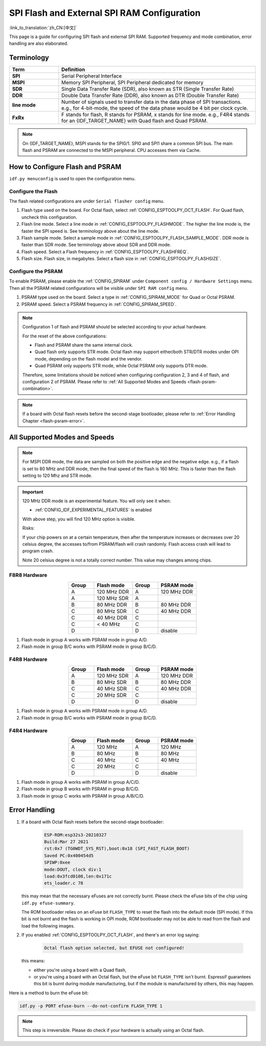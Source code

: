 SPI Flash and External SPI RAM Configuration
============================================

:link_to_translation:`zh_CN:[中文]`

This page is a guide for configuring SPI flash and external SPI RAM. Supported frequency and mode combination, error handling are also elaborated.

Terminology
-----------

.. list-table::
    :header-rows: 1
    :widths: 20 80
    :align: center

    * - Term
      - Definition
    * - **SPI**
      - Serial Peripheral Interface
    * - **MSPI**
      - Memory SPI Peripheral, SPI Peripheral dedicated for memory
    * - **SDR**
      - Single Data Transfer Rate (SDR), also known as STR (Single Transfer Rate)
    * - **DDR**
      - Double Data Transfer Rate (DDR), also known as DTR (Double Transfer Rate)
    * - **line mode**
      - Number of signals used to transfer data in the data phase of SPI transactions. e.g., for 4-bit-mode, the speed of the data phase would be 4 bit per clock cycle.
    * - **FxRx**
      - F stands for flash, R stands for PSRAM, x stands for line mode. e.g., F4R4 stands for an {IDF_TARGET_NAME} with Quad flash and Quad PSRAM.

.. note::

    On {IDF_TARGET_NAME}, MSPI stands for the SPI0/1. SPI0 and SPI1 share a common SPI bus. The main flash and PSRAM are connected to the MSPI peripheral. CPU accesses them via Cache.


.. _flash-psram-configuration:

How to Configure Flash and PSRAM
--------------------------------

``idf.py menuconfig`` is used to open the configuration menu.

Configure the Flash
^^^^^^^^^^^^^^^^^^^

The flash related configurations are under ``Serial flasher config`` menu.

1. Flash type used on the board. For Octal flash, select :ref:`CONFIG_ESPTOOLPY_OCT_FLASH`. For Quad flash, uncheck this configuration.
2. Flash line mode. Select a line mode in :ref:`CONFIG_ESPTOOLPY_FLASHMODE`. The higher the line mode is, the faster the SPI speed is. See terminology above about the line mode.
3. Flash sample mode. Select a sample mode in :ref:`CONFIG_ESPTOOLPY_FLASH_SAMPLE_MODE`. DDR mode is faster than SDR mode. See terminology above about SDR and DDR mode.
4. Flash speed. Select a Flash frequency in :ref:`CONFIG_ESPTOOLPY_FLASHFREQ`.
5. Flash size. Flash size, in megabytes. Select a flash size in :ref:`CONFIG_ESPTOOLPY_FLASHSIZE`.

Configure the PSRAM
^^^^^^^^^^^^^^^^^^^

To enable PSRAM, please enable the :ref:`CONFIG_SPIRAM` under ``Component config / Hardware Settings`` menu. Then all the PSRAM related configurations will be visible under ``SPI RAM config`` menu.

1. PSRAM type used on the board. Select a type in :ref:`CONFIG_SPIRAM_MODE` for Quad or Octal PSRAM.
2. PSRAM speed. Select a PSRAM frequency in :ref:`CONFIG_SPIRAM_SPEED`.

.. note::

    Configuration 1 of flash and PSRAM should be selected according to your actual hardware.

    For the reset of the above configurations:

    - Flash and PSRAM share the same internal clock.
    - Quad flash only supports STR mode. Octal flash may support either/both STR/DTR modes under OPI mode, depending on the flash model and the vendor.
    - Quad PSRAM only supports STR mode, while Octal PSRAM only supports DTR mode.

    Therefore, some limitations should be noticed when configuring configuration 2, 3 and 4 of flash, and configuration 2 of PSRAM. Please refer to :ref:`All Supported Modes and Speeds <flash-psram-combination>`.

.. note::

    If a board with Octal flash resets before the second-stage bootloader, please refer to :ref:`Error Handling Chapter <flash-psram-error>`.


.. _flash-psram-combination:

All Supported Modes and Speeds
------------------------------

.. note::

    For MSPI DDR mode, the data are sampled on both the positive edge and the negative edge. e.g., if a flash is set to 80 MHz and DDR mode, then the final speed of the flash is 160 MHz. This is faster than the flash setting to 120 Mhz and STR mode.

.. important::

    120 MHz DDR mode is an experimental feature. You will only see it when:

    - :ref:`CONFIG_IDF_EXPERIMENTAL_FEATURES` is enabled

    With above step, you will find 120 MHz option is visible.

    Risks:

    If your chip powers on at a certain temperature, then after the temperature increases or decreases over 20 celsius degree, the accesses to/from PSRAM/flash will crash randomly. Flash access crash will lead to program crash.

    Note 20 celsius degree is not a totally correct number. This value may changes among chips.

F8R8 Hardware
^^^^^^^^^^^^^

.. list-table::
    :header-rows: 1
    :widths: 20 30 20 30
    :align: center

    * - Group
      - Flash mode
      - Group
      - PSRAM mode
    * - A
      - 120 MHz DDR
      - A
      - 120 MHz DDR
    * - A
      - 120 MHz SDR
      - A
      -
    * - B
      - 80 MHz DDR
      - B
      - 80 MHz DDR
    * - C
      - 80 MHz SDR
      - C
      - 40 MHz DDR
    * - C
      - 40 MHz DDR
      - C
      -
    * - C
      - < 40 MHz
      - C
      -
    * - D
      -
      - D
      - disable

1. Flash mode in group A works with PSRAM mode in group A/D.
2. Flash mode in group B/C works with PSRAM mode in group B/C/D.


F4R8 Hardware
^^^^^^^^^^^^^

.. list-table::
    :header-rows: 1
    :widths: 20 30 20 30
    :align: center

    * - Group
      - Flash mode
      - Group
      - PSRAM mode
    * - A
      - 120 MHz SDR
      - A
      - 120 MHz DDR
    * - B
      - 80 MHz SDR
      - B
      - 80 MHz DDR
    * - C
      - 40 MHz SDR
      - C
      - 40 MHz DDR
    * - C
      - 20 MHz SDR
      - C
      -
    * - D
      -
      - D
      - disable

1. Flash mode in group A works with PSRAM mode in group A/D.
2. Flash mode in group B/C works with PSRAM mode in group B/C/D.


F4R4 Hardware
^^^^^^^^^^^^^

.. list-table::
    :header-rows: 1
    :widths: 20 30 20 30
    :align: center

    * - Group
      - Flash mode
      - Group
      - PSRAM mode
    * - A
      - 120 MHz
      - A
      - 120 MHz
    * - B
      - 80 MHz
      - B
      - 80 MHz
    * - C
      - 40 MHz
      - C
      - 40 MHz
    * - C
      - 20 MHz
      - C
      -
    * - D
      -
      - D
      - disable

1. Flash mode in group A works with PSRAM in group A/C/D.
2. Flash mode in group B works with PSRAM in group B/C/D.
3. Flash mode in group C works with PSRAM in group A/B/C/D.


.. _flash-psram-error:

Error Handling
--------------

1. If a board with Octal flash resets before the second-stage bootloader:

    .. code-block:: c

        ESP-ROM:esp32s3-20210327
        Build:Mar 27 2021
        rst:0x7 (TG0WDT_SYS_RST),boot:0x18 (SPI_FAST_FLASH_BOOT)
        Saved PC:0x400454d5
        SPIWP:0xee
        mode:DOUT, clock div:1
        load:0x3fcd0108,len:0x171c
        ets_loader.c 78

   this may mean that the necessary eFuses are not correctly burnt. Please check the eFuse bits of the chip using ``idf.py efuse-summary``.

   The ROM bootloader relies on an eFuse bit ``FLASH_TYPE`` to reset the flash into the default mode (SPI mode). If this bit is not burnt and the flash is working in OPI mode, ROM bootloader may not be able to read from the flash and load the following images.

2. If you enabled :ref:`CONFIG_ESPTOOLPY_OCT_FLASH`, and there's an error log saying:

    .. code-block:: c

        Octal flash option selected, but EFUSE not configured!

   this means:

   - either you're using a board with a Quad flash,
   - or you're using a board with an Octal flash, but the eFuse bit ``FLASH_TYPE`` isn't burnt. Espressif guarantees this bit is burnt during module manufacturing, but if the module is manufactured by others, this may happen.


Here is a method to burn the eFuse bit:

.. code-block:: python

    idf.py -p PORT efuse-burn --do-not-confirm FLASH_TYPE 1

.. note::

    This step is irreversible. Please do check if your hardware is actually using an Octal flash.
